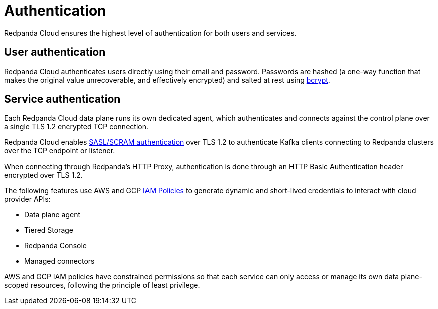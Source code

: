 = Authentication
:description: Learn about Redpanda Cloud authentication and authentication services.
:page-cloud: true
:page-categories: Management, Security

Redpanda Cloud ensures the highest level of authentication for both users and services.

== User authentication

Redpanda Cloud authenticates users directly using their email and password.
Passwords are hashed (a one-way function that makes the original value unrecoverable,
and effectively encrypted) and salted at rest using https://en.wikipedia.org/wiki/Bcrypt[bcrypt^].

== Service authentication

Each Redpanda Cloud data plane runs its own dedicated agent,
which authenticates and connects against the control plane over a single TLS 1.2
encrypted TCP connection.

Redpanda Cloud enables xref:manage:security/authentication.adoc#saslscram[SASL/SCRAM authentication]
over TLS 1.2 to authenticate Kafka clients connecting to Redpanda clusters over
the TCP endpoint or listener.

When connecting through Redpanda's HTTP Proxy, authentication is done through an
HTTP Basic Authentication header encrypted over TLS 1.2.

The following features use AWS and GCP xref:./authorization/cloud-authorization.adoc#iam-policies[IAM Policies] to generate
dynamic and short-lived credentials to interact with cloud provider APIs:

* Data plane agent
* Tiered Storage
* Redpanda Console
* Managed connectors

AWS and GCP IAM policies have constrained permissions so that each service can only
access or manage its own data plane-scoped resources, following the principle of
least privilege.
